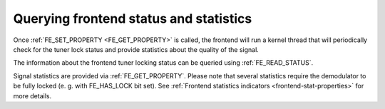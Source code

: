 .. -*- coding: utf-8; mode: rst -*-

.. _dvb-fe-read-status:

***************************************
Querying frontend status and statistics
***************************************

Once :ref:`FE_SET_PROPERTY <FE_GET_PROPERTY>` is called, the
frontend will run a kernel thread that will periodically check for the
tuner lock status and provide statistics about the quality of the
signal.

The information about the frontend tuner locking status can be queried
using :ref:`FE_READ_STATUS`.

Signal statistics are provided via
:ref:`FE_GET_PROPERTY`. Please note that several
statistics require the demodulator to be fully locked (e. g. with
FE_HAS_LOCK bit set). See
:ref:`Frontend statistics indicators <frontend-stat-properties>` for
more details.
